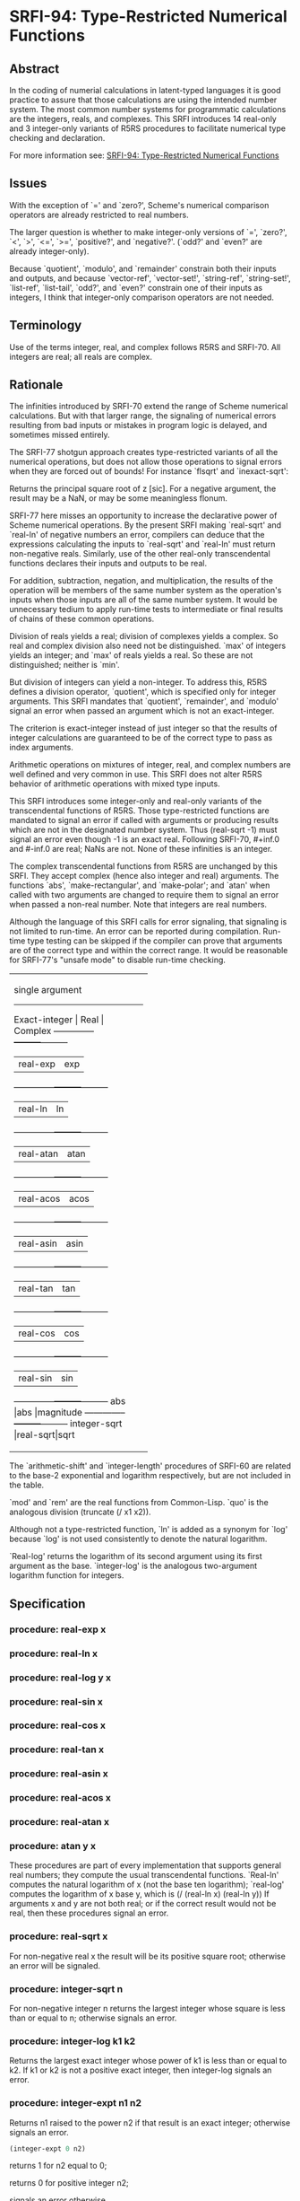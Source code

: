* SRFI-94: Type-Restricted Numerical Functions
** Abstract
In the coding of numerial calculations in latent-typed languages it is good practice to assure that those calculations are using the intended number system. The most common number systems for programmatic calculations are the integers, reals, and complexes. This SRFI introduces 14 real-only and 3 integer-only variants of R5RS procedures to facilitate numerical type checking and declaration.

For more information see: [[https://srfi.schemers.org/srfi-94/][SRFI-94: Type-Restricted Numerical Functions]]
** Issues
With the exception of `=' and `zero?', Scheme's numerical comparison operators are already restricted to real numbers.

The larger question is whether to make integer-only versions of `=', `zero?', `<', `>', `<=', `>=', `positive?', and `negative?'. (`odd?' and `even?' are already integer-only).

Because `quotient', `modulo', and `remainder' constrain both their inputs and outputs, and because `vector-ref', `vector-set!', `string-ref', `string-set!', `list-ref', `list-tail', `odd?', and `even?' constrain one of their inputs as integers, I think that integer-only comparison operators are not needed.
** Terminology
Use of the terms integer, real, and complex follows R5RS and SRFI-70. All integers are real; all reals are complex.
** Rationale
The infinities introduced by SRFI-70 extend the range of Scheme numerical calculations. But with that larger range, the signaling of numerical errors resulting from bad inputs or mistakes in program logic is delayed, and sometimes missed entirely.

The SRFI-77 shotgun approach creates type-restricted variants of all the numerical operations, but does not allow those operations to signal errors when they are forced out of bounds! For instance `flsqrt' and `inexact-sqrt':

    Returns the principal square root of z [sic]. For a negative argument, the result may be a NaN, or may be some meaningless flonum.

SRFI-77 here misses an opportunity to increase the declarative power of Scheme numerical operations. By the present SRFI making `real-sqrt' and `real-ln' of negative numbers an error, compilers can deduce that the expressions calculating the inputs to `real-sqrt' and `real-ln' must return non-negative reals. Similarly, use of the other real-only transcendental functions declares their inputs and outputs to be real.

For addition, subtraction, negation, and multiplication, the results of the operation will be members of the same number system as the operation's inputs when those inputs are all of the same number system. It would be unnecessary tedium to apply run-time tests to intermediate or final results of chains of these common operations.

Division of reals yields a real; division of complexes yields a complex. So real and complex division also need not be distinguished. `max' of integers yields an integer; and `max' of reals yields a real. So these are not distinguished; neither is `min'.

But division of integers can yield a non-integer. To address this, R5RS defines a division operator, `quotient', which is specified only for integer arguments. This SRFI mandates that `quotient', `remainder', and `modulo' signal an error when passed an argument which is not an exact-integer.

The criterion is exact-integer instead of just integer so that the results of integer calculations are guaranteed to be of the correct type to pass as index arguments.

Arithmetic operations on mixtures of integer, real, and complex numbers are well defined and very common in use. This SRFI does not alter R5RS behavior of arithmetic operations with mixed type inputs.

This SRFI introduces some integer-only and real-only variants of the transcendental functions of R5RS. Those type-restricted functions are mandated to signal an error if called with arguments or producing results which are not in the designated number system. Thus (real-sqrt -1) must signal an error even though -1 is an exact real. Following SRFI-70, #+inf.0 and #-inf.0 are real; NaNs are not. None of these infinities is an integer.

The complex transcendental functions from R5RS are unchanged by this SRFI. They accept complex (hence also integer and real) arguments. The functions `abs', `make-rectangular', and `make-polar'; and `atan' when called with two arguments are changed to require them to signal an error when passed a non-real number. Note that integers are real numbers.

Although the language of this SRFI calls for error signaling, that signaling is not limited to run-time. An error can be reported during compilation. Run-time type testing can be skipped if the compiler can prove that arguments are of the correct type and within the correct range. It would be reasonable for SRFI-77's "unsafe mode" to disable run-time checking.

+----------------------------------+
|         single argument          |
|----------------------------------|
|Exact-integer |  Real   | Complex |
|--------------+---------+---------|
|              |real-exp |exp      |
|--------------+---------+---------|
|              |real-ln  |ln       |
|--------------+---------+---------|
|              |real-atan|atan     |
|--------------+---------+---------|
|              |real-acos|acos     |
|--------------+---------+---------|
|              |real-asin|asin     |
|--------------+---------+---------|
|              |real-tan |tan      |
|--------------+---------+---------|
|              |real-cos |cos      |
|--------------+---------+---------|
|              |real-sin |sin      |
|--------------+---------+---------|
|abs           |abs      |magnitude|
|--------------+---------+---------|
|integer-sqrt  |real-sqrt|sqrt     |
+----------------------------------+
+--------------------------------+
|         multi-argument         |
|--------------------------------|
|Exact-integer |  Real   |Complex|
|--------------+---------+-------|
|integer-expt  |real-expt|expt   |
|--------------+---------+-------|
|integer-log   |real-log |       |
|--------------+---------+-------|
|              |atan     |       |
|--------------+---------+-------|
|+             |+        |+      |
|--------------+---------+-------|
|-             |-        |-      |
|--------------+---------+-------|
|*             |*        |*      |
|--------------+---------+-------|
|              |/        |/      |
|--------------+---------+-------|
|quotient      |quo      |       |
|--------------+---------+-------|
|modulo        |mod      |       |
|--------------+---------+-------|
|remainder     |rem      |       |
|--------------+---------+-------|
|max           |max      |       |
|--------------+---------+-------|
|min           |min      |       |
+--------------------------------+

The `arithmetic-shift' and `integer-length' procedures of SRFI-60 are related to the base-2 exponential and logarithm respectively, but are not included in the table.

`mod' and `rem' are the real functions from Common-Lisp. `quo' is the analogous division (truncate (/ x1 x2)).

Although not a type-restricted function, `ln' is added as a synonym for `log' because `log' is not used consistently to denote the natural logarithm.

`Real-log' returns the logarithm of its second argument using its first argument as the base. `integer-log' is the analogous two-argument logarithm function for integers.
** Specification
*** procedure: real-exp x
*** procedure: real-ln x
*** procedure: real-log y x
*** procedure: real-sin x
*** procedure: real-cos x
*** procedure: real-tan x
*** procedure: real-asin x
*** procedure: real-acos x
*** procedure: real-atan x
*** procedure: atan y x
These procedures are part of every implementation that supports general real numbers; they compute the usual transcendental functions. `Real-ln' computes the natural logarithm of x (not the base ten logarithm); `real-log' computes the logarithm of x base y, which is (/ (real-ln x) (real-ln y)) If arguments x and y are not both real; or if the correct result would not be real, then these procedures signal an error.
*** procedure: real-sqrt x
For non-negative real x the result will be its positive square root; otherwise an error will be signaled.
*** procedure: integer-sqrt n
For non-negative integer n returns the largest integer whose square is less than or equal to n; otherwise signals an error.
*** procedure: integer-log k1 k2
Returns the largest exact integer whose power of k1 is less than or equal to k2. If k1 or k2 is not a positive exact integer, then integer-log signals an error.
*** procedure: integer-expt n1 n2
Returns n1 raised to the power n2 if that result is an exact integer; otherwise signals an error.

#+BEGIN_SRC scheme
(integer-expt 0 n2)
#+END_SRC

returns 1 for n2 equal to 0;

returns 0 for positive integer n2;

signals an error otherwise.
*** procedure: real-expt x1 x2
Returns x1 raised to the power x2 if that result is a real number; otherwise signals an error.

#+BEGIN_SRC scheme
(real-expt 0.0 x2)
#+END_SRC

returns 1.0 for x2 equal to 0.0;

returns 0.0 for positive real x2;

signals an error otherwise.
*** procedure: quo x1 x2
*** procedure: rem x1 x2
*** procedure: mod x1 x2
x2 should be non-zero.

#+BEGIN_SRC scheme
(quo x1 x2)                     ==> n_q
(rem x1 x2)                     ==> x_r
(mod x1 x2)                     ==> x_m
#+END_SRC

where n_q is x1/x2 rounded towards zero, 0 < |x_r| < |x2|, 0 < |x_m| < |x2|, x_r and x_m differ from x1 by a multiple of x2, x_r has the same sign as x1, and x_m has the same sign as x2.

From this we can conclude that for x2 not equal to 0,

#+BEGIN_SRC scheme
(= x1 (+ (* x2 (quo x1 x2))
      (rem x1 x2)))
                                  ==>  #t
#+END_SRC

provided all numbers involved in that computation are exact.

#+BEGIN_SRC scheme
(quo 2/3 1/5)                          ==>  3
(mod 2/3 1/5)                  ==>  1/15

(quo .666 1/5)                 ==>  3.0
(mod .666 1/5)                 ==>  65.99999999999995e-3
#+END_SRC
*** procedure: ln z
These procedures are part of every implementation that supports general real numbers. `Ln' computes the natural logarithm of z.

In general, the mathematical function ln is multiply defined. The value of ln z is defined to be the one whose imaginary part lies in the range from -pi (exclusive) to pi (inclusive).
*** Note
The specification of two-argument `atan' above and the following six procedures are changed from R5RS.

Additions and changes are marked in red.
*** procedure: make-rectangular x1 x2
*** procedure: make-polar x3 x4
These procedures are part of every implementation that supports general complex numbers. Suppose x1, x2, x3, and x4 are real numbers and z is a complex number such that

    z = x1 + i x2 = x3 e^i x4

Then

    (make-rectangular x1 x2)               ==> z
    (make-polar x3 x4)                     ==> z

where -pi < x_angle <= pi with x_angle = x4 + 2pi n for some integer n.

If an argument is not real, then these procedures signal an error.
*** library procedure: abs x
For real argument x, `abs' returns the absolute value of x; otherwise it signals an error.

#+BEGIN_SRC scheme
(abs -7)                               ==>  7
#+END_SRC
*** procedure: quotient n1 n2
*** procedure: remainder n1 n2
*** procedure: modulo n1 n2
These procedures implement number-theoretic (integer) division. [S:n2 should be non-zero.:S] If n1 is not an exact integer, or if n2 is not an exact non-zero integer, an error is signaled. All three procedures return exact integers. If n1/n2 is an integer:

#+BEGIN_SRC scheme
(quotient n1 n2)                   ==> n1/n2
(remainder n1 n2)                  ==> 0
(modulo n1 n2)                     ==> 0
#+END_SRC

If n1/n2 is not an integer:

#+BEGIN_SRC scheme
(quotient n1 n2)                   ==> n_q
(remainder n1 n2)                  ==> x_r
(modulo n1 n2)                     ==> x_m
#+END_SRC

where n_q is n1/n2 rounded towards zero, 0 < |x_r| < |n2|, 0 < |x_m| < |n2|, x_r and x_m differ from n1 by a multiple of n2, x_r has the same sign as n1, and x_m has the same sign as n2.

From this we can conclude that for integers n1 and n2 with n2 not equal to 0,

#+BEGIN_SRC scheme
(= n1 (+ (* n2 (quotient n1 n2))
      (remainder n1 n2)))
                                  ==>  #t
#+END_SRC

#+BEGIN_SRC scheme
(modulo 13 4)                          ==>  1
(remainder 13 4)                       ==>  1

(modulo -13 4)                         ==>  3
(remainder -13 4)                      ==>  -1

(modulo 13 -4)                         ==>  -3
(remainder 13 -4)                      ==>  1

(modulo -13 -4)                        ==>  -1
(remainder -13 -4)                     ==>  -1
#+END_SRC
** Author
 * Aubrey Jaffer
 * Ported to Chicken Scheme 5 by Sergey Goldgaber
** Copyright
Copyright (C) Aubrey Jaffer 2006. All Rights Reserved.

Permission is hereby granted, free of charge, to any person obtaining a copy of this software and associated documentation files (the "Software"), to deal in the Software without restriction, including without limitation the rights to use, copy, modify, merge, publish, distribute, sublicense, and/or sell copies of the Software, and to permit persons to whom the Software is furnished to do so, subject to the following conditions:

The above copyright notice and this permission notice shall be included in all copies or substantial portions of the Software.

THE SOFTWARE IS PROVIDED "AS IS", WITHOUT WARRANTY OF ANY KIND, EXPRESS OR IMPLIED, INCLUDING BUT NOT LIMITED TO THE WARRANTIES OF MERCHANTABILITY, FITNESS FOR A PARTICULAR PURPOSE AND NONINFRINGEMENT. IN NO EVENT SHALL THE AUTHORS OR COPYRIGHT HOLDERS BE LIABLE FOR ANY CLAIM, DAMAGES OR OTHER LIABILITY, WHETHER IN AN ACTION OF CONTRACT, TORT OR OTHERWISE, ARISING FROM, OUT OF OR IN CONNECTION WITH THE SOFTWARE OR THE USE OR OTHER DEALINGS IN THE SOFTWARE.
** Version history
 * [[https://github.com/diamond-lizard/srfi-94/releases/tag/0.1][0.1]] - Ported to Chicken Scheme 5
